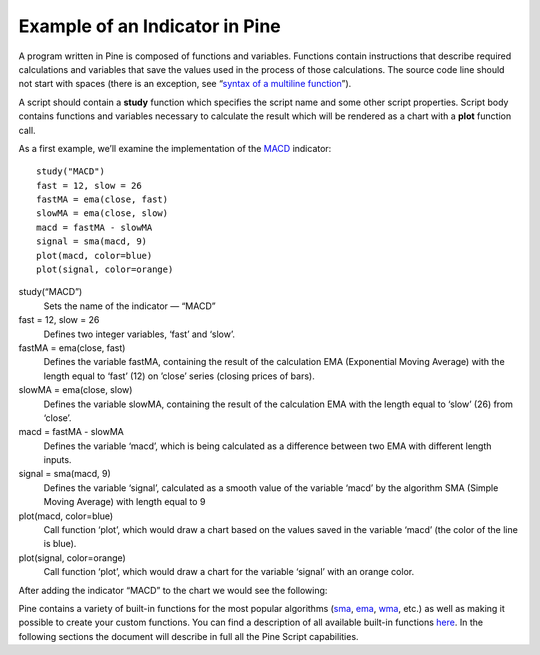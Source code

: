 Example of an Indicator in Pine
===============================

A program written in Pine is composed of functions and variables.
Functions contain instructions that describe required calculations and
variables that save the values used in the process of those
calculations. The source code line should not start with spaces (there
is an exception, see “\ `syntax of a multiline
function <Declaring_Functions#Multi-line_Functions>`__\ ”).

A script should contain a **study** function which specifies the script
name and some other script properties. Script body contains functions
and variables necessary to calculate the result which will be rendered
as a chart with a **plot** function call.

As a first example, we’ll examine the implementation of the
`MACD <MACD>`__ indicator:

::

    study("MACD")
    fast = 12, slow = 26
    fastMA = ema(close, fast)
    slowMA = ema(close, slow)
    macd = fastMA - slowMA
    signal = sma(macd, 9)
    plot(macd, color=blue)
    plot(signal, color=orange)

study(“MACD”)
    Sets the name of the indicator — “MACD”
fast = 12, slow = 26
    Defines two integer variables, ‘fast’ and ‘slow’.
fastMA = ema(close, fast)
    Defines the variable fastMA, containing the result of the
    calculation EMA (Exponential Moving Average) with the length equal
    to ‘fast’ (12) on ’close’ series (closing prices of bars).
slowMA = ema(close, slow)
    Defines the variable slowMA, containing the result of the
    calculation EMA with the length equal to ‘slow’ (26) from ‘close’.
macd = fastMA - slowMA
    Defines the variable ‘macd’, which is being calculated as a
    difference between two EMA with different length inputs.
signal = sma(macd, 9)
    Defines the variable ‘signal’, calculated as a smooth value of the
    variable ‘macd’ by the algorithm SMA (Simple Moving Average) with
    length equal to 9
plot(macd, color=blue)
    Call function ‘plot’, which would draw a chart based on the values
    saved in the variable ‘macd’ (the color of the line is blue).
plot(signal, color=orange)
    Call function ‘plot’, which would draw a chart for the variable
    ‘signal’ with an orange color.

After adding the indicator “MACD” to the chart we would see the
following:

.. image:: images/Macd_pine.png

Pine contains a variety of built-in functions for the most popular
algorithms (`sma <Moving_Average#Simple_Moving_Average_(SMA)>`__,
`ema <Moving_Average#Exponential_Moving_Average_(EMA)>`__,
`wma <Moving_Average#Weighted_Moving_Average_(WMA)>`__, etc.) as well as
making it possible to create your custom functions. You can find a
description of all available built-in functions
`here <https://www.tradingview.com/study-script-reference/>`__. In the
following sections the document will describe in full all the Pine
Script capabilities.
